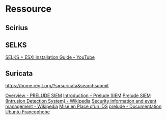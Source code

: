 * Ressource
** Scirius

** SELKS
[[https://www.youtube.com/watch?v=aWp-nh9EA_I][SELKS + ESXi Installation Guide - YouTube]]

** Suricata

https://home.regit.org/?s=suricata&searchsubmit

[[https://www.prelude-siem.org/][Overview - PRELUDE SIEM]]
[[http://www.prelude-siem.com/produit/introduction/][Introduction – Prelude SIEM]]
[[https://en.wikipedia.org/wiki/Prelude_SIEM_(Intrusion_Detection_System)][Prelude SIEM (Intrusion Detection System) - Wikipedia]]
[[https://en.wikipedia.org/wiki/Security_information_and_event_management][Security information and event management - Wikipedia]]
[[https://www.developpez.net/forums/d507942/systemes/linux/securite/mise-place-d-ids/][Mise en Place d'un IDS]]
[[https://doc.ubuntu-fr.org/prelude][prelude - Documentation Ubuntu Francophone]]
